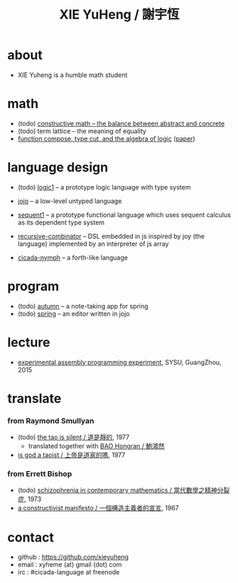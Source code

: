 #+HTML_HEAD: <link rel="stylesheet" href="asset/css/index.css" type="text/css" media="screen" />
#+title: XIE YuHeng / 謝宇恆

@@html:
<div phide='true'; style="float: right; margin-left: 5px; padding: 5px;">
<img src="asset/image/yin-yang.png" width=250 />
</div>
@@

* about

  - XIE Yuheng is a humble math student

* math

  - (todo) [[./math/constructive-math.html][constructive math -- the balance between abstract and concrete]]
  - (todo) term lattice -- the meaning of equality
  - [[./math/function-compose-type-cut.html][function compose, type cut, and the algebra of logic]] ([[http://xieyuheng.github.io/paper/function-compose-type-cut.pdf][paper]])

* language design

  - (todo) [[http://xieyuheng.github.io/logic1][logic1]] -- a prototype logic language with type system

  - [[http://xieyuheng.github.io/jojo][jojo]] -- a low-level untyped language

  - [[http://xieyuheng.github.io/sequent1][sequent1]] -- a prototype functional language
    which uses sequent calculus as its dependent type system

  - [[https://github.com/xieyuheng/recursive-combinator][recursive-combinator]] -- DSL embedded in js
    inspired by joy (the language)
    implemented by an interpreter of js array

  - [[http://xieyuheng.github.io/cicada-nymph][cicada-nymph]] -- a forth-like language

* program

  - (todo) [[https://github.com/xieyuheng/autumn][autumn]] -- a note-taking app for spring
  - (todo) [[https://github.com/xieyuheng/spring][spring]] -- an editor written in jojo

* lecture

  - [[http://the-little-language-designer.github.io/cicada-nymph/course/contents.html][experimental assembly programming experiment]], SYSU, GuangZhou, 2015

* translate

*** from Raymond Smullyan

    - (todo) [[http://xieyuheng.github.io/the-tao-is-silent][the tao is silent / 道是靜的]], 1977
      - translated together with [[http://naredbuddha.github.io/][BAO Hongran / 鮑鴻然]]
    - [[./translate/is-god-a-taoist.html][is god a taoist / 上帝是道家的嗎]], 1977

*** from Errett Bishop

    - (todo) [[./translate/schizophrenia-in-contemporary-mathematics.html][schizophrenia in contemporary mathematics / 當代數學之精神分裂症]], 1973
    - [[./translate/a-constructivist-manifesto.html][a constructivist manifesto / 一個構造主義者的宣言]], 1967

* contact

  - github : https://github.com/xieyuheng
  - email : xyheme (at) gmail (dot) com
  - irc : #cicada-language at freenode
